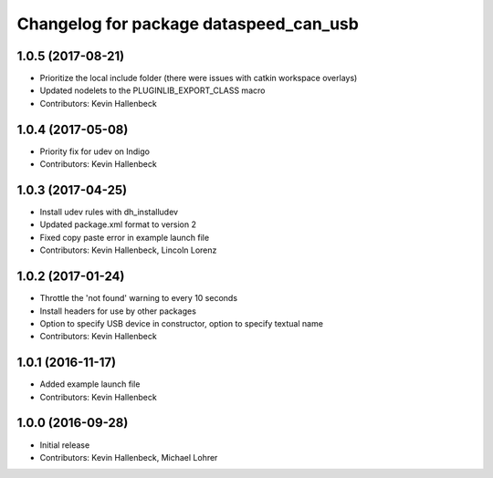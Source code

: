 ^^^^^^^^^^^^^^^^^^^^^^^^^^^^^^^^^^^^^^^
Changelog for package dataspeed_can_usb
^^^^^^^^^^^^^^^^^^^^^^^^^^^^^^^^^^^^^^^

1.0.5 (2017-08-21)
------------------
* Prioritize the local include folder (there were issues with catkin workspace overlays)
* Updated nodelets to the PLUGINLIB_EXPORT_CLASS macro
* Contributors: Kevin Hallenbeck

1.0.4 (2017-05-08)
------------------
* Priority fix for udev on Indigo
* Contributors: Kevin Hallenbeck

1.0.3 (2017-04-25)
------------------
* Install udev rules with dh_installudev
* Updated package.xml format to version 2
* Fixed copy paste error in example launch file
* Contributors: Kevin Hallenbeck, Lincoln Lorenz

1.0.2 (2017-01-24)
------------------
* Throttle the 'not found' warning to every 10 seconds
* Install headers for use by other packages
* Option to specify USB device in constructor, option to specify textual name
* Contributors: Kevin Hallenbeck

1.0.1 (2016-11-17)
------------------
* Added example launch file
* Contributors: Kevin Hallenbeck

1.0.0 (2016-09-28)
------------------
* Initial release
* Contributors: Kevin Hallenbeck, Michael Lohrer
